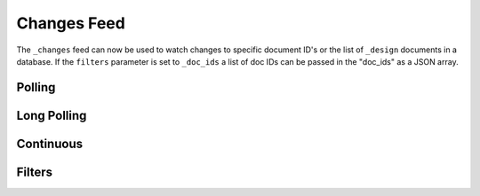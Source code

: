 .. _changes:

============
Changes Feed
============

The ``_changes`` feed can now be used to watch changes to specific
document ID's or the list of ``_design`` documents in a database. If the
``filters`` parameter is set to ``_doc_ids`` a list of doc IDs can be
passed in the "doc_ids" as a JSON array.
 

Polling
=======

 

Long Polling
============

 

Continuous
==========

 

Filters
=======

 
